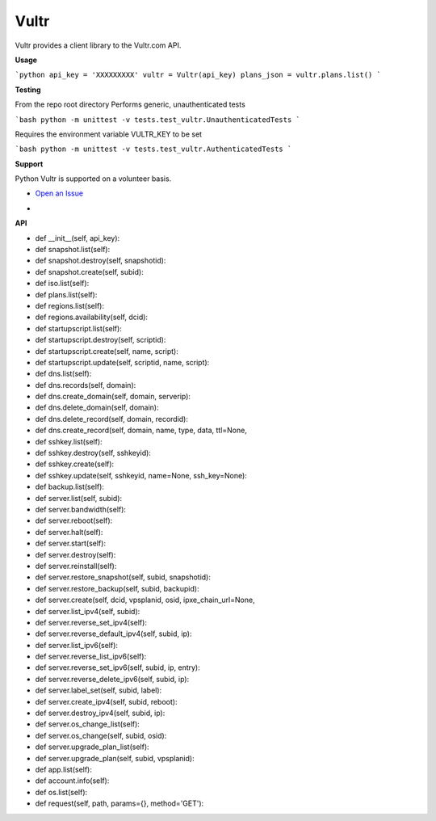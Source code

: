 Vultr
=====
.. image:: https://travis-ci.org/spry-group/python-vultr.svg?branch=master
    :target: https://travis-ci.org/spry-group/python-vultr

Vultr provides a client library to the Vultr.com API.

**Usage**

```python
api_key = 'XXXXXXXXX'
vultr = Vultr(api_key)
plans_json = vultr.plans.list()
```


**Testing**

From the repo root directory
Performs generic, unauthenticated tests
 
```bash
python -m unittest -v tests.test_vultr.UnauthenticatedTests
```

Requires the environment variable VULTR_KEY to be set
 
```bash
python -m unittest -v tests.test_vultr.AuthenticatedTests
```


**Support**


Python Vultr is supported on a volunteer basis.

* `Open an Issue <https://github.com/spry-group/python-vultr/issues/new>`_

* .. image:: https://badges.gitter.im/Join%20Chat.svg
      :target: https://gitter.im/spry-group/python-vultr


**API**


* def __init__(self, api_key):
* def snapshot.list(self):
* def snapshot.destroy(self, snapshotid):
* def snapshot.create(self, subid):
* def iso.list(self):
* def plans.list(self):
* def regions.list(self):
* def regions.availability(self, dcid):
* def startupscript.list(self):
* def startupscript.destroy(self, scriptid):
* def startupscript.create(self, name, script):
* def startupscript.update(self, scriptid, name, script):
* def dns.list(self):
* def dns.records(self, domain):
* def dns.create_domain(self, domain, serverip):
* def dns.delete_domain(self, domain):
* def dns.delete_record(self, domain, recordid):
* def dns.create_record(self, domain, name, type, data, ttl=None,
* def sshkey.list(self):
* def sshkey.destroy(self, sshkeyid):
* def sshkey.create(self):
* def sshkey.update(self, sshkeyid, name=None, ssh_key=None):
* def backup.list(self):
* def server.list(self, subid):
* def server.bandwidth(self):
* def server.reboot(self):
* def server.halt(self):
* def server.start(self):
* def server.destroy(self):
* def server.reinstall(self):
* def server.restore_snapshot(self, subid, snapshotid):
* def server.restore_backup(self, subid, backupid):
* def server.create(self, dcid, vpsplanid, osid, ipxe_chain_url=None,
* def server.list_ipv4(self, subid):
* def server.reverse_set_ipv4(self):
* def server.reverse_default_ipv4(self, subid, ip):
* def server.list_ipv6(self):
* def server.reverse_list_ipv6(self):
* def server.reverse_set_ipv6(self, subid, ip, entry):
* def server.reverse_delete_ipv6(self, subid, ip):
* def server.label_set(self, subid, label):
* def server.create_ipv4(self, subid, reboot):
* def server.destroy_ipv4(self, subid, ip):
* def server.os_change_list(self):
* def server.os_change(self, subid, osid):
* def server.upgrade_plan_list(self):
* def server.upgrade_plan(self, subid, vpsplanid):
* def app.list(self):
* def account.info(self):
* def os.list(self):
* def request(self, path, params={}, method='GET'):
